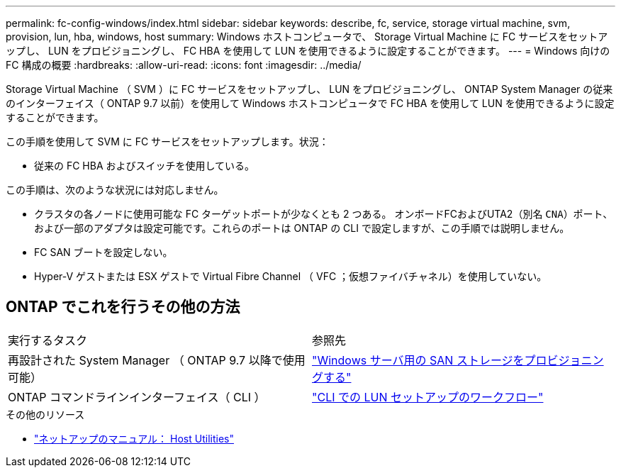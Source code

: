 ---
permalink: fc-config-windows/index.html 
sidebar: sidebar 
keywords: describe, fc, service, storage virtual machine, svm, provision, lun, hba, windows, host 
summary: Windows ホストコンピュータで、 Storage Virtual Machine に FC サービスをセットアップし、 LUN をプロビジョニングし、 FC HBA を使用して LUN を使用できるように設定することができます。 
---
= Windows 向けの FC 構成の概要
:hardbreaks:
:allow-uri-read: 
:icons: font
:imagesdir: ../media/


[role="lead"]
Storage Virtual Machine （ SVM ）に FC サービスをセットアップし、 LUN をプロビジョニングし、 ONTAP System Manager の従来のインターフェイス（ ONTAP 9.7 以前）を使用して Windows ホストコンピュータで FC HBA を使用して LUN を使用できるように設定することができます。

この手順を使用して SVM に FC サービスをセットアップします。状況：

* 従来の FC HBA およびスイッチを使用している。


この手順は、次のような状況には対応しません。

* クラスタの各ノードに使用可能な FC ターゲットポートが少なくとも 2 つある。
オンボードFCおよびUTA2（別名 `CNA`）ポート、および一部のアダプタは設定可能です。これらのポートは ONTAP の CLI で設定しますが、この手順では説明しません。
* FC SAN ブートを設定しない。
* Hyper-V ゲストまたは ESX ゲストで Virtual Fibre Channel （ VFC ；仮想ファイバチャネル）を使用していない。




== ONTAP でこれを行うその他の方法

|===


| 実行するタスク | 参照先 


| 再設計された System Manager （ ONTAP 9.7 以降で使用可能） | link:https://docs.netapp.com/us-en/ontap/task_san_provision_windows.html["Windows サーバ用の SAN ストレージをプロビジョニングする"^] 


| ONTAP コマンドラインインターフェイス（ CLI ） | link:https://docs.netapp.com/us-en/ontap/san-admin/lun-setup-workflow-concept.html["CLI での LUN セットアップのワークフロー"^] 
|===
.その他のリソース
* https://docs.netapp.com/us-en/ontap-sanhost/index.html["ネットアップのマニュアル： Host Utilities"^]

